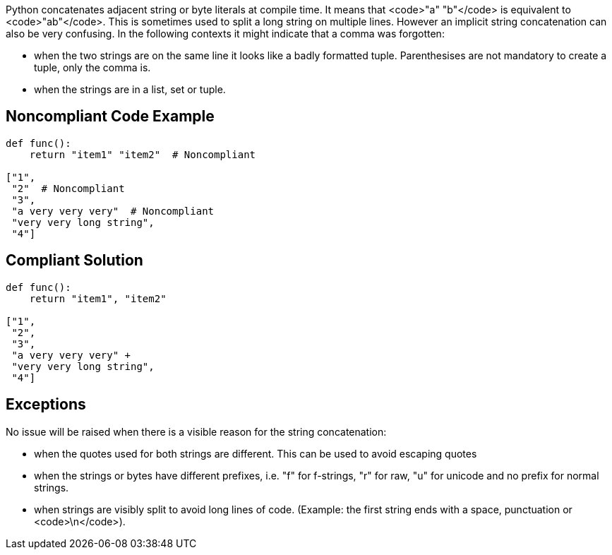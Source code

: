 Python concatenates adjacent string or byte literals at compile time. It means that <code>"a" "b"</code> is equivalent to <code>"ab"</code>. This is sometimes used to split a long string on multiple lines. However an implicit string concatenation can also be very confusing. In the following contexts it might indicate that a comma was forgotten:

* when the two strings are on the same line it looks like a badly formatted tuple. Parenthesises are not mandatory to create a tuple, only the comma is.
* when the strings are in a list, set or tuple.


== Noncompliant Code Example

----
def func():
    return "item1" "item2"  # Noncompliant

["1",
 "2"  # Noncompliant
 "3",
 "a very very very"  # Noncompliant
 "very very long string",
 "4"]
----


== Compliant Solution

----
def func():
    return "item1", "item2"

["1",
 "2",
 "3",
 "a very very very" +
 "very very long string",
 "4"]
----


== Exceptions

No issue will be raised when there is a visible reason for the string concatenation:

* when the quotes used for both strings are different. This can be used to avoid escaping quotes
* when the strings or bytes have different prefixes, i.e. "f" for f-strings, "r" for raw, "u" for unicode and no prefix for normal strings.
* when strings are visibly split to avoid long lines of code. (Example: the first string ends with a space, punctuation or <code>\n</code>).

